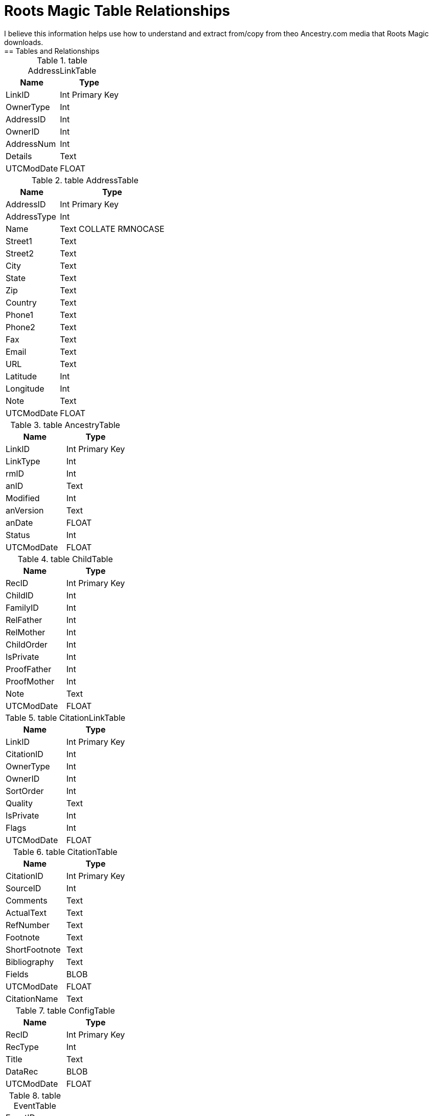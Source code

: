 = Roots Magic Table Relationships
I believe this information helps use how to understand and extract from/copy from theo Ancestry.com media that Roots Magic downloads.
== Tables and Relationships

.table AddressLinkTable 
[%autowidth,frame="none"]
|===
|Name|Type

|LinkID
|Int Primary Key

|OwnerType
|Int

|AddressID
|Int

|OwnerID
|Int

|AddressNum
|Int

|Details
|Text

|UTCModDate
|FLOAT
|===


.table AddressTable
[%autowidth,frame="none"]
|===
|Name|Type

|AddressID
|Int Primary Key

|AddressType
|Int

|Name
|Text COLLATE RMNOCASE

|Street1
|Text

|Street2
|Text

|City
|Text

|State
|Text

|Zip
|Text

|Country
|Text

|Phone1
|Text

|Phone2
|Text

|Fax
|Text

|Email
|Text

|URL
|Text

|Latitude
|Int

|Longitude
|Int

|Note
|Text

|UTCModDate
|FLOAT
|===

.table AncestryTable
[frame="none"]
|===
|Name|Type

|LinkID
|Int Primary Key

|LinkType
|Int

|rmID
|Int

|anID
|Text

|Modified
|Int

|anVersion
|Text

|anDate
|FLOAT

|Status
|Int

|UTCModDate
|FLOAT
|===

.table ChildTable
[frame="none"]
|===
|Name|Type

|RecID
|Int Primary Key

|ChildID
|Int

|FamilyID
|Int

|RelFather
|Int

|RelMother
|Int

|ChildOrder
|Int

|IsPrivate
|Int

|ProofFather
|Int

|ProofMother
|Int

|Note
|Text

|UTCModDate
|FLOAT

|===

.table CitationLinkTable
[frame="none"]
|===
|Name|Type

|LinkID
|Int Primary Key

|CitationID
|Int

|OwnerType
|Int

|OwnerID
|Int

|SortOrder
|Int

|Quality
|Text

|IsPrivate
|Int

|Flags
|Int

|UTCModDate
|FLOAT

|===

.table CitationTable
[frame="none"]
|===
|Name|Type

|CitationID
|Int Primary Key

|SourceID
|Int

|Comments
|Text

|ActualText
|Text

|RefNumber
|Text

|Footnote
|Text

|ShortFootnote
|Text

|Bibliography
|Text

|Fields
|BLOB

|UTCModDate
|FLOAT

|CitationName
|Text

|===

.table ConfigTable
[frame="none"]
|===
|Name|Type

|RecID
|Int Primary Key

|RecType
|Int

|Title
|Text

|DataRec
|BLOB

|UTCModDate
|FLOAT

|===

.table EventTable
[frame="none"]
|===
|EventID
|Int Primary Key

|EventType
|Int

|OwnerType
|Int

|OwnerID
|Int

|FamilyID
|Int

|PlaceID
|Int

|SiteID
|Int

|Date
|Text

|SortDate
|BigInt

|IsPrimary
|Int

|IsPrivate
|Int

|Proof
|Int

|Status
|Int

|Sentence
|Text

|Details
|Text

|Note
|Text

|UTCModDate
|FLOAT

|===

.table ExclusionTable
[frame="none"]
|===
|RecID
|Int Primary Key

|ExclusionType
|Int

|ID1
|Int

|ID2
|Int

|UTCModDate
|FLOAT

|===

.table FactTypeTable
[frame="none"]
|===
|FactTypeID
|Int Primary Key

|OwnerType
|Int

|Name
|Text COLLATE RMNOCASE

|Abbrev
|Text

|GedcomTag
|Text

|UseValue
|Int

|UseDate
|Int

|UsePlace
|Int

|Sentence
|Text

|Flags
|Int

|UTCModDate
|FLOAT

|===

.table FamilySearchTable
[frame="none"]
|===
|LinkID
|Int Primary Key

|LinkType
|Int

|rmID
|Int

|fsID
|Text

|Modified
|Int

|fsVersion
|Text

|fsDate
|FLOAT

|Status
|Int

|UTCModDate
|FLOAT

|===

.table FamilyTable
[frame="none"]
|===
|FamilyID
|Int Primary Key

|FatherID
|Int

|MotherID
|Int

|ChildID
|Int

|HusbOrder
|Int

|WifeOrder
|Int

|IsPrivate
|Int

|Proof
|Int

|SpouseLabel
|Int

|FatherLabel
|Int

|MotherLabel
|Int

|SpouseLabelStr
|Text

|FatherLabelStr
|Text

|MotherLabelStr
|Text

|Note
|Text

|UTCModDate
|FLOAT

|===

.table GroupTable
[frame="none"]
|===
|RecID
|Int Primary Key

|GroupID
|Int

|StartID
|Int

|EndID
|Int

|UTCModDate
|FLOAT

|===

.table MediaLinkTable
[frame="none"]
|===
|LinkID
|Int Primary Key

|MediaID
|Int

|OwnerType
|Int

|OwnerID
|Int

|IsPrimary
|Int

|Include1
|Int

|Include2
|Int

|Include3
|Int

|Include4
|Int

|SortOrder
|Int

|RectLeft
|Int

|RectTop
|Int

|RectRight
|Int

|RectBottom
|Int

|Comments
|Text

|UTCModDate
|FLOAT

|===

.table MultimediaTable
[frame="none"]
|===
|MediaID
|Int Primary Key

|MediaType
|Int

|MediaPath
|Text

|MediaFile
|Text COLLATE RMNOCASE

|URL
|Text

|Thumbnail
|BLOB

|Caption
|Text COLLATE RMNOCASE

|RefNumber
|Text COLLATE RMNOCASE

|Date
|Text

|SortDate
|BigInt

|Description
|Text

|UTCModDate
|FLOAT

|===

.table NameTable
[frame="none"]
|===
|NameID
|Int Primary Key

|OwnerID
|Int

|Surname
|Text COLLATE RMNOCASE

|Given
|Text COLLATE RMNOCASE

|Prefix
|Text COLLATE RMNOCASE

|Suffix
|Text COLLATE RMNOCASE

|Nickname
|Text COLLATE RMNOCASE

|NameType
|Int

|Date
|Text

|SortDate
|BigInt

|IsPrimary
|Int

|IsPrivate
|Int

|Proof
|Int

|Sentence
|Text

|Note
|Text

|BirthYear
|Int

|DeathYear
|Int

|Display
|Int

|Language
|Text

|UTCModDate
|FLOAT

|SurnameMP
|Text

|GivenMP
|Text

|NicknameMP
|Text

|===

.table PersonTable
[frame="none"]
|===
|PersonID
|Int Primary Key

|UniqueID
|Text

|Sex
|Int

|ParentID
|Int

|SpouseID
|Int

|Color
|Int

|Relate1
|Int

|Relate2
|Int

|Flags
|Int

|Living
|Int

|IsPrivate
|Int

|Proof
|Int

|Bookmark
|Int

|Note
|Text

|UTCModDate
|FLOAT

|===

.table PlaceTable
[frame="none"]
|===
|PlaceID
|Int Primary Key

|PlaceType
|Int

|Name
|Text COLLATE RMNOCASE

|Abbrev
|Text

|Normalized
|Text

|Latitude
|Int

|Longitude
|Int

|LatLongExact
|Int

|MasterID
|Int

|Note
|Text

|Reverse
|Text COLLATE RMNOCASE

|fsID
|Int

|anID
|Int

|UTCModDate
|FLOAT

|===

.table RoleTable
[frame="none"]
|===
|RoleID
|Int Primary Key

|RoleName
|Text COLLATE RMNOCASE

|EventType
|Int

|RoleType
|Int

|Sentence
|Text

|UTCModDate
|FLOAT

|===

.table SourceTable
[frame="none"]
|===
|SourceID
|Int Primary Key

|Name
|Text COLLATE RMNOCASE

|RefNumber
|Text

|ActualText
|Text

|Comments
|Text

|IsPrivate
|Int

|TemplateID
|Int

|Fields
|BLOB

|UTCModDate
|FLOAT

|===

.table SourceTemplateTable
[frame="none"]
|===
|TemplateID
|Int Primary Key

|Name
|Text COLLATE RMNOCASE

|Description
|Text

|Favorite
|Int

|Category
|Text

|Footnote
|Text

|ShortFootnote
|Text

|Bibliography
|Text

|FieldDefs
|BLOB

|UTCModDate
|FLOAT

|===

.table TagTable
[frame="none"]
|===
|TagID
|Int Primary Key

|TagType
|Int

|TagValue
|Int

|TagName
|Text COLLATE RMNOCASE

|Description
|Text

|UTCModDate
|FLOAT

|===

.table TaskLinkTable
[frame="none"]
|===
|LinkID
|Int Primary Key

|TaskID
|Int

|OwnerType
|Int

|OwnerID
|Int

|UTCModDate
|FLOAT

|===

.table TaskTable
[frame="none"]
|===
|TaskID
|Int Primary Key

|TaskType
|Int

|RefNumber
|Text

|Name
|Text COLLATE RMNOCASE

|Status
|Int

|Priority
|Int

|Date1
|Text

|Date2
|Text

|Date3
|Text

|SortDate1
|BigInt

|SortDate2
|BigInt

|SortDate3 BitInt
|Filename
|Text

|Details
|Text

|Results
|Text

|UTCModDate
|FLOAT

|Exclude
|Int

|===

.table URLTable
[frame="none"]
|===
|LinkID
|Int Primary Key

|OwnerType
|Int

|OwnerID
|Int

|LinkType
|Int

|Name
|Text

|URL
|Text

|Note
|Text

|UTCModDate
|FLOAT

|===

.table WitnessTable
[frame="none"]
|===
|WitnessID
|Int Primary Key

|EventID
|Int

|PersonID
|Int

|WitnessOrder
|Int

|Role
|Int

|Sentence
|Text

|Note
|Text

|Given
|Text COLLATE RMNOCASE

|Surname
|Text COLLATE RMNOCASE

|Prefix
|Text COLLATE RMNOCASE

|Suffix
|Text COLLATE RMNOCASE

|UTCModDate
|FLOAT

|===
